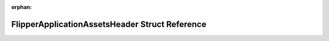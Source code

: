 .. meta::e0ecf57faad6776d10bd4e8425ccf78d5eb7c09482627661ed7b969135dd3635102d1608ea1e30eb4200737279e518f4d22ca82c908ac765253d4be9709494d3

:orphan:

.. title:: Flipper Zero Firmware: FlipperApplicationAssetsHeader Struct Reference

FlipperApplicationAssetsHeader Struct Reference
===============================================

.. container:: doxygen-content

   
   .. raw:: html
     :file: struct_flipper_application_assets_header.html
